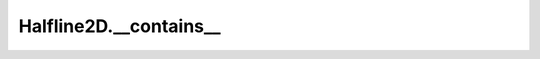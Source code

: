 Halfline2D.__contains__
=======================

.. automethod:: crossproduct.halfline.Halfline2D.__contains__